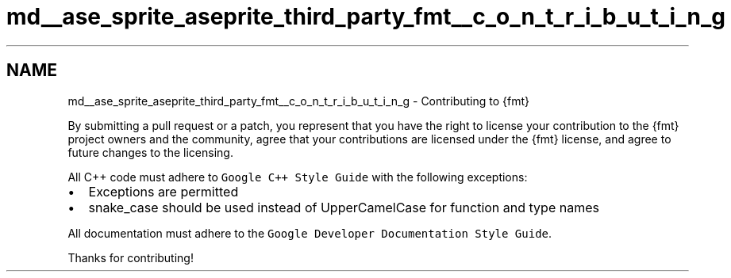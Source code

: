 .TH "md__ase_sprite_aseprite_third_party_fmt__c_o_n_t_r_i_b_u_t_i_n_g" 3 "Wed Feb 1 2023" "Version Version 0.0" "My Project" \" -*- nroff -*-
.ad l
.nh
.SH NAME
md__ase_sprite_aseprite_third_party_fmt__c_o_n_t_r_i_b_u_t_i_n_g \- Contributing to {fmt} 
.PP
By submitting a pull request or a patch, you represent that you have the right to license your contribution to the {fmt} project owners and the community, agree that your contributions are licensed under the {fmt} license, and agree to future changes to the licensing\&.
.PP
All C++ code must adhere to \fCGoogle C++ Style Guide\fP with the following exceptions:
.PP
.IP "\(bu" 2
Exceptions are permitted
.IP "\(bu" 2
snake_case should be used instead of UpperCamelCase for function and type names
.PP
.PP
All documentation must adhere to the \fCGoogle Developer Documentation Style Guide\fP\&.
.PP
Thanks for contributing! 
